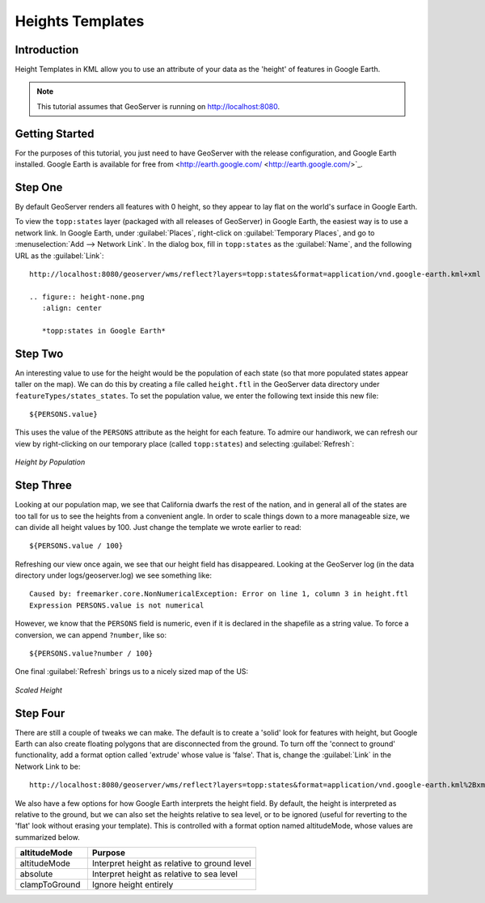 .. _tutorials_heights:

Heights Templates
=================

Introduction
------------

Height Templates in KML allow you to use an attribute of your data as the 'height' of features in Google Earth.

.. note:: This tutorial assumes that GeoServer is running on http://localhost:8080.

Getting Started
---------------
For the purposes of this tutorial, you just need to have GeoServer with the release configuration, and Google Earth installed.  Google Earth is available for free from <http://earth.google.com/ <http://earth.google.com/>`_.

Step One
--------

By default GeoServer renders all features with 0 height, so they appear to lay flat on the world's surface in Google Earth.

To view the ``topp:states`` layer (packaged with all releases of GeoServer) in Google Earth, the easiest way is to use a network link.  In Google Earth, under :guilabel:`Places`, right-click on :guilabel:`Temporary Places`, and go to :menuselection:`Add --> Network Link`.  In the dialog box, fill in ``topp:states`` as the :guilabel:`Name`, and the following URL as the :guilabel:`Link`::

	http://localhost:8080/geoserver/wms/reflect?layers=topp:states&format=application/vnd.google-earth.kml+xml
	
	.. figure:: height-none.png
	   :align: center

	   *topp:states in Google Earth*

Step Two
--------

An interesting value to use for the height would be the population of each state (so that more populated states appear taller on the map).  We can do this by creating a file called ``height.ftl`` in the GeoServer data directory under ``featureTypes/states_states``.  To set the population value, we enter the following text inside this new file::

	${PERSONS.value}
	
This uses the value of the ``PERSONS`` attribute as the height for each feature.  To admire our handiwork, we can refresh our view by right-clicking on our temporary place (called ``topp:states``) and selecting :guilabel:`Refresh`:

.. figure:: height-toomuch.png
   :align: center

   *Height by Population*

Step Three
----------

Looking at our population map, we see that California dwarfs the rest of the nation, and in general all of the states are too tall for us to see the heights from a convenient angle.  In order to scale things down to a more manageable size, we can divide all height values by 100.  Just change the template we wrote earlier to read::

	${PERSONS.value / 100}
	
Refreshing our view once again, we see that our height field has disappeared.  Looking at the GeoServer log (in the data directory under logs/geoserver.log) we see something like::

	Caused by: freemarker.core.NonNumericalException: Error on line 1, column 3 in height.ftl
	Expression PERSONS.value is not numerical
	
However, we know that the ``PERSONS`` field is numeric, even if it is declared in the shapefile as a string value.  To force a conversion, we can append ``?number``, like so::

	${PERSONS.value?number / 100}
	
One final :guilabel:`Refresh` brings us to a nicely sized map of the US: 

.. figure:: height-math.png
   :align: center

   *Scaled Height*

Step Four
---------
There are still a couple of tweaks we can make.  The default is to create a 'solid' look for features with height, but Google Earth can also create floating polygons that are disconnected from the ground.  To turn off the 'connect to ground' functionality, add a format option called 'extrude' whose value is 'false'.  That is, change the :guilabel:`Link` in the Network Link to be::

	http://localhost:8080/geoserver/wms/reflect?layers=topp:states&format=application/vnd.google-earth.kml%2Bxml&format_options=extrude:false
	

We also have a few options for how Google Earth interprets the height field.  By default, the height is interpreted as relative to the ground, but we can also set the heights relative to sea level, or to be ignored (useful for reverting to the 'flat' look without erasing your template).  This is controlled with a format option named altitudeMode, whose values are summarized below.

.. list-table::
   :widths: 30 70 

   * - **altitudeMode**
     - **Purpose**
   * - altitudeMode
     - Interpret height as relative to ground level
   * - absolute
     - Interpret height as relative to sea level
   * - clampToGround
     - Ignore height entirely 

  





	
	
	
	
	
	
	
	
	
	
	
	
	













